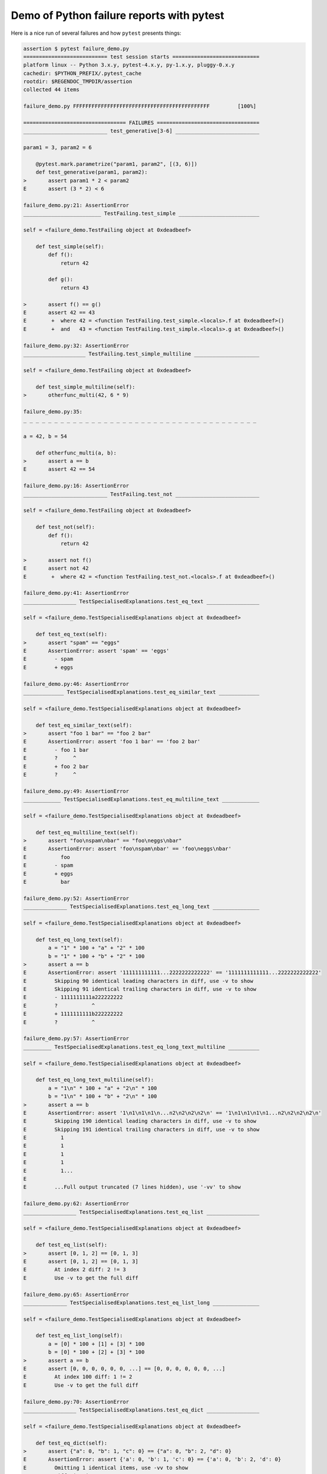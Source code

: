 .. _`tbreportdemo`:

Demo of Python failure reports with pytest
==========================================

Here is a nice run of several failures and how ``pytest`` presents things:

.. code-block:: pytest

    assertion $ pytest failure_demo.py
    =========================== test session starts ============================
    platform linux -- Python 3.x.y, pytest-4.x.y, py-1.x.y, pluggy-0.x.y
    cachedir: $PYTHON_PREFIX/.pytest_cache
    rootdir: $REGENDOC_TMPDIR/assertion
    collected 44 items

    failure_demo.py FFFFFFFFFFFFFFFFFFFFFFFFFFFFFFFFFFFFFFFFFFFF         [100%]

    ================================= FAILURES =================================
    ___________________________ test_generative[3-6] ___________________________

    param1 = 3, param2 = 6

        @pytest.mark.parametrize("param1, param2", [(3, 6)])
        def test_generative(param1, param2):
    >       assert param1 * 2 < param2
    E       assert (3 * 2) < 6

    failure_demo.py:21: AssertionError
    _________________________ TestFailing.test_simple __________________________

    self = <failure_demo.TestFailing object at 0xdeadbeef>

        def test_simple(self):
            def f():
                return 42

            def g():
                return 43

    >       assert f() == g()
    E       assert 42 == 43
    E        +  where 42 = <function TestFailing.test_simple.<locals>.f at 0xdeadbeef>()
    E        +  and   43 = <function TestFailing.test_simple.<locals>.g at 0xdeadbeef>()

    failure_demo.py:32: AssertionError
    ____________________ TestFailing.test_simple_multiline _____________________

    self = <failure_demo.TestFailing object at 0xdeadbeef>

        def test_simple_multiline(self):
    >       otherfunc_multi(42, 6 * 9)

    failure_demo.py:35:
    _ _ _ _ _ _ _ _ _ _ _ _ _ _ _ _ _ _ _ _ _ _ _ _ _ _ _ _ _ _ _ _ _ _ _ _ _ _

    a = 42, b = 54

        def otherfunc_multi(a, b):
    >       assert a == b
    E       assert 42 == 54

    failure_demo.py:16: AssertionError
    ___________________________ TestFailing.test_not ___________________________

    self = <failure_demo.TestFailing object at 0xdeadbeef>

        def test_not(self):
            def f():
                return 42

    >       assert not f()
    E       assert not 42
    E        +  where 42 = <function TestFailing.test_not.<locals>.f at 0xdeadbeef>()

    failure_demo.py:41: AssertionError
    _________________ TestSpecialisedExplanations.test_eq_text _________________

    self = <failure_demo.TestSpecialisedExplanations object at 0xdeadbeef>

        def test_eq_text(self):
    >       assert "spam" == "eggs"
    E       AssertionError: assert 'spam' == 'eggs'
    E         - spam
    E         + eggs

    failure_demo.py:46: AssertionError
    _____________ TestSpecialisedExplanations.test_eq_similar_text _____________

    self = <failure_demo.TestSpecialisedExplanations object at 0xdeadbeef>

        def test_eq_similar_text(self):
    >       assert "foo 1 bar" == "foo 2 bar"
    E       AssertionError: assert 'foo 1 bar' == 'foo 2 bar'
    E         - foo 1 bar
    E         ?     ^
    E         + foo 2 bar
    E         ?     ^

    failure_demo.py:49: AssertionError
    ____________ TestSpecialisedExplanations.test_eq_multiline_text ____________

    self = <failure_demo.TestSpecialisedExplanations object at 0xdeadbeef>

        def test_eq_multiline_text(self):
    >       assert "foo\nspam\nbar" == "foo\neggs\nbar"
    E       AssertionError: assert 'foo\nspam\nbar' == 'foo\neggs\nbar'
    E           foo
    E         - spam
    E         + eggs
    E           bar

    failure_demo.py:52: AssertionError
    ______________ TestSpecialisedExplanations.test_eq_long_text _______________

    self = <failure_demo.TestSpecialisedExplanations object at 0xdeadbeef>

        def test_eq_long_text(self):
            a = "1" * 100 + "a" + "2" * 100
            b = "1" * 100 + "b" + "2" * 100
    >       assert a == b
    E       AssertionError: assert '111111111111...2222222222222' == '1111111111111...2222222222222'
    E         Skipping 90 identical leading characters in diff, use -v to show
    E         Skipping 91 identical trailing characters in diff, use -v to show
    E         - 1111111111a222222222
    E         ?           ^
    E         + 1111111111b222222222
    E         ?           ^

    failure_demo.py:57: AssertionError
    _________ TestSpecialisedExplanations.test_eq_long_text_multiline __________

    self = <failure_demo.TestSpecialisedExplanations object at 0xdeadbeef>

        def test_eq_long_text_multiline(self):
            a = "1\n" * 100 + "a" + "2\n" * 100
            b = "1\n" * 100 + "b" + "2\n" * 100
    >       assert a == b
    E       AssertionError: assert '1\n1\n1\n1\n...n2\n2\n2\n2\n' == '1\n1\n1\n1\n1...n2\n2\n2\n2\n'
    E         Skipping 190 identical leading characters in diff, use -v to show
    E         Skipping 191 identical trailing characters in diff, use -v to show
    E           1
    E           1
    E           1
    E           1
    E           1...
    E
    E         ...Full output truncated (7 lines hidden), use '-vv' to show

    failure_demo.py:62: AssertionError
    _________________ TestSpecialisedExplanations.test_eq_list _________________

    self = <failure_demo.TestSpecialisedExplanations object at 0xdeadbeef>

        def test_eq_list(self):
    >       assert [0, 1, 2] == [0, 1, 3]
    E       assert [0, 1, 2] == [0, 1, 3]
    E         At index 2 diff: 2 != 3
    E         Use -v to get the full diff

    failure_demo.py:65: AssertionError
    ______________ TestSpecialisedExplanations.test_eq_list_long _______________

    self = <failure_demo.TestSpecialisedExplanations object at 0xdeadbeef>

        def test_eq_list_long(self):
            a = [0] * 100 + [1] + [3] * 100
            b = [0] * 100 + [2] + [3] * 100
    >       assert a == b
    E       assert [0, 0, 0, 0, 0, 0, ...] == [0, 0, 0, 0, 0, 0, ...]
    E         At index 100 diff: 1 != 2
    E         Use -v to get the full diff

    failure_demo.py:70: AssertionError
    _________________ TestSpecialisedExplanations.test_eq_dict _________________

    self = <failure_demo.TestSpecialisedExplanations object at 0xdeadbeef>

        def test_eq_dict(self):
    >       assert {"a": 0, "b": 1, "c": 0} == {"a": 0, "b": 2, "d": 0}
    E       AssertionError: assert {'a': 0, 'b': 1, 'c': 0} == {'a': 0, 'b': 2, 'd': 0}
    E         Omitting 1 identical items, use -vv to show
    E         Differing items:
    E         {'b': 1} != {'b': 2}
    E         Left contains 1 more item:
    E         {'c': 0}
    E         Right contains 1 more item:
    E         {'d': 0}...
    E
    E         ...Full output truncated (2 lines hidden), use '-vv' to show

    failure_demo.py:73: AssertionError
    _________________ TestSpecialisedExplanations.test_eq_set __________________

    self = <failure_demo.TestSpecialisedExplanations object at 0xdeadbeef>

        def test_eq_set(self):
    >       assert {0, 10, 11, 12} == {0, 20, 21}
    E       AssertionError: assert {0, 10, 11, 12} == {0, 20, 21}
    E         Extra items in the left set:
    E         10
    E         11
    E         12
    E         Extra items in the right set:
    E         20
    E         21...
    E
    E         ...Full output truncated (2 lines hidden), use '-vv' to show

    failure_demo.py:76: AssertionError
    _____________ TestSpecialisedExplanations.test_eq_longer_list ______________

    self = <failure_demo.TestSpecialisedExplanations object at 0xdeadbeef>

        def test_eq_longer_list(self):
    >       assert [1, 2] == [1, 2, 3]
    E       assert [1, 2] == [1, 2, 3]
    E         Right contains one more item: 3
    E         Use -v to get the full diff

    failure_demo.py:79: AssertionError
    _________________ TestSpecialisedExplanations.test_in_list _________________

    self = <failure_demo.TestSpecialisedExplanations object at 0xdeadbeef>

        def test_in_list(self):
    >       assert 1 in [0, 2, 3, 4, 5]
    E       assert 1 in [0, 2, 3, 4, 5]

    failure_demo.py:82: AssertionError
    __________ TestSpecialisedExplanations.test_not_in_text_multiline __________

    self = <failure_demo.TestSpecialisedExplanations object at 0xdeadbeef>

        def test_not_in_text_multiline(self):
            text = "some multiline\ntext\nwhich\nincludes foo\nand a\ntail"
    >       assert "foo" not in text
    E       AssertionError: assert 'foo' not in 'some multiline\ntext\nw...ncludes foo\nand a\ntail'
    E         'foo' is contained here:
    E           some multiline
    E           text
    E           which
    E           includes foo
    E         ?          +++
    E           and a...
    E
    E         ...Full output truncated (2 lines hidden), use '-vv' to show

    failure_demo.py:86: AssertionError
    ___________ TestSpecialisedExplanations.test_not_in_text_single ____________

    self = <failure_demo.TestSpecialisedExplanations object at 0xdeadbeef>

        def test_not_in_text_single(self):
            text = "single foo line"
    >       assert "foo" not in text
    E       AssertionError: assert 'foo' not in 'single foo line'
    E         'foo' is contained here:
    E           single foo line
    E         ?        +++

    failure_demo.py:90: AssertionError
    _________ TestSpecialisedExplanations.test_not_in_text_single_long _________

    self = <failure_demo.TestSpecialisedExplanations object at 0xdeadbeef>

        def test_not_in_text_single_long(self):
            text = "head " * 50 + "foo " + "tail " * 20
    >       assert "foo" not in text
    E       AssertionError: assert 'foo' not in 'head head head head hea...ail tail tail tail tail '
    E         'foo' is contained here:
    E           head head foo tail tail tail tail tail tail tail tail tail tail tail tail tail tail tail tail tail tail tail tail
    E         ?           +++

    failure_demo.py:94: AssertionError
    ______ TestSpecialisedExplanations.test_not_in_text_single_long_term _______

    self = <failure_demo.TestSpecialisedExplanations object at 0xdeadbeef>

        def test_not_in_text_single_long_term(self):
            text = "head " * 50 + "f" * 70 + "tail " * 20
    >       assert "f" * 70 not in text
    E       AssertionError: assert 'fffffffffff...ffffffffffff' not in 'head head he...l tail tail '
    E         'ffffffffffffffffff...fffffffffffffffffff' is contained here:
    E           head head fffffffffffffffffffffffffffffffffffffffffffffffffffffffffffffffffffffftail tail tail tail tail tail tail tail tail tail tail tail tail tail tail tail tail tail tail tail
    E         ?           ++++++++++++++++++++++++++++++++++++++++++++++++++++++++++++++++++++++

    failure_demo.py:98: AssertionError
    ______________ TestSpecialisedExplanations.test_eq_dataclass _______________

    self = <failure_demo.TestSpecialisedExplanations object at 0xdeadbeef>

        def test_eq_dataclass(self):
            from dataclasses import dataclass

            @dataclass
            class Foo(object):
                a: int
                b: str

            left = Foo(1, "b")
            right = Foo(1, "c")
    >       assert left == right
    E       AssertionError: assert TestSpecialis...oo(a=1, b='b') == TestSpecialise...oo(a=1, b='c')
    E         Omitting 1 identical items, use -vv to show
    E         Differing attributes:
    E         b: 'b' != 'c'

    failure_demo.py:110: AssertionError
    ________________ TestSpecialisedExplanations.test_eq_attrs _________________

    self = <failure_demo.TestSpecialisedExplanations object at 0xdeadbeef>

        def test_eq_attrs(self):
            import attr

            @attr.s
            class Foo(object):
                a = attr.ib()
                b = attr.ib()

            left = Foo(1, "b")
            right = Foo(1, "c")
    >       assert left == right
    E       AssertionError: assert Foo(a=1, b='b') == Foo(a=1, b='c')
    E         Omitting 1 identical items, use -vv to show
    E         Differing attributes:
    E         b: 'b' != 'c'

    failure_demo.py:122: AssertionError
    ______________________________ test_attribute ______________________________

        def test_attribute():
            class Foo(object):
                b = 1

            i = Foo()
    >       assert i.b == 2
    E       assert 1 == 2
    E        +  where 1 = <failure_demo.test_attribute.<locals>.Foo object at 0xdeadbeef>.b

    failure_demo.py:130: AssertionError
    _________________________ test_attribute_instance __________________________

        def test_attribute_instance():
            class Foo(object):
                b = 1

    >       assert Foo().b == 2
    E       AssertionError: assert 1 == 2
    E        +  where 1 = <failure_demo.test_attribute_instance.<locals>.Foo object at 0xdeadbeef>.b
    E        +    where <failure_demo.test_attribute_instance.<locals>.Foo object at 0xdeadbeef> = <class 'failure_demo.test_attribute_instance.<locals>.Foo'>()

    failure_demo.py:137: AssertionError
    __________________________ test_attribute_failure __________________________

        def test_attribute_failure():
            class Foo(object):
                def _get_b(self):
                    raise Exception("Failed to get attrib")

                b = property(_get_b)

            i = Foo()
    >       assert i.b == 2

    failure_demo.py:148:
    _ _ _ _ _ _ _ _ _ _ _ _ _ _ _ _ _ _ _ _ _ _ _ _ _ _ _ _ _ _ _ _ _ _ _ _ _ _

    self = <failure_demo.test_attribute_failure.<locals>.Foo object at 0xdeadbeef>

        def _get_b(self):
    >       raise Exception("Failed to get attrib")
    E       Exception: Failed to get attrib

    failure_demo.py:143: Exception
    _________________________ test_attribute_multiple __________________________

        def test_attribute_multiple():
            class Foo(object):
                b = 1

            class Bar(object):
                b = 2

    >       assert Foo().b == Bar().b
    E       AssertionError: assert 1 == 2
    E        +  where 1 = <failure_demo.test_attribute_multiple.<locals>.Foo object at 0xdeadbeef>.b
    E        +    where <failure_demo.test_attribute_multiple.<locals>.Foo object at 0xdeadbeef> = <class 'failure_demo.test_attribute_multiple.<locals>.Foo'>()
    E        +  and   2 = <failure_demo.test_attribute_multiple.<locals>.Bar object at 0xdeadbeef>.b
    E        +    where <failure_demo.test_attribute_multiple.<locals>.Bar object at 0xdeadbeef> = <class 'failure_demo.test_attribute_multiple.<locals>.Bar'>()

    failure_demo.py:158: AssertionError
    __________________________ TestRaises.test_raises __________________________

    self = <failure_demo.TestRaises object at 0xdeadbeef>

        def test_raises(self):
            s = "qwe"
    >       raises(TypeError, int, s)
    E       ValueError: invalid literal for int() with base 10: 'qwe'

    failure_demo.py:168: ValueError
    ______________________ TestRaises.test_raises_doesnt _______________________

    self = <failure_demo.TestRaises object at 0xdeadbeef>

        def test_raises_doesnt(self):
    >       raises(IOError, int, "3")
    E       Failed: DID NOT RAISE <class 'OSError'>

    failure_demo.py:171: Failed
    __________________________ TestRaises.test_raise ___________________________

    self = <failure_demo.TestRaises object at 0xdeadbeef>

        def test_raise(self):
    >       raise ValueError("demo error")
    E       ValueError: demo error

    failure_demo.py:174: ValueError
    ________________________ TestRaises.test_tupleerror ________________________

    self = <failure_demo.TestRaises object at 0xdeadbeef>

        def test_tupleerror(self):
    >       a, b = [1]  # NOQA
    E       ValueError: not enough values to unpack (expected 2, got 1)

    failure_demo.py:177: ValueError
    ______ TestRaises.test_reinterpret_fails_with_print_for_the_fun_of_it ______

    self = <failure_demo.TestRaises object at 0xdeadbeef>

        def test_reinterpret_fails_with_print_for_the_fun_of_it(self):
            items = [1, 2, 3]
            print("items is %r" % items)
    >       a, b = items.pop()
    E       TypeError: 'int' object is not iterable

    failure_demo.py:182: TypeError
    --------------------------- Captured stdout call ---------------------------
    items is [1, 2, 3]
    ________________________ TestRaises.test_some_error ________________________

    self = <failure_demo.TestRaises object at 0xdeadbeef>

        def test_some_error(self):
    >       if namenotexi:  # NOQA
    E       NameError: name 'namenotexi' is not defined

    failure_demo.py:185: NameError
    ____________________ test_dynamic_compile_shows_nicely _____________________

        def test_dynamic_compile_shows_nicely():
            import imp
            import sys

            src = "def foo():\n assert 1 == 0\n"
            name = "abc-123"
            module = imp.new_module(name)
            code = _pytest._code.compile(src, name, "exec")
            exec(code, module.__dict__)
            sys.modules[name] = module
    >       module.foo()

    failure_demo.py:203:
    _ _ _ _ _ _ _ _ _ _ _ _ _ _ _ _ _ _ _ _ _ _ _ _ _ _ _ _ _ _ _ _ _ _ _ _ _ _

        def foo():
    >    assert 1 == 0
    E    AssertionError

    <0-codegen 'abc-123' $REGENDOC_TMPDIR/assertion/failure_demo.py:200>:2: AssertionError
    ____________________ TestMoreErrors.test_complex_error _____________________

    self = <failure_demo.TestMoreErrors object at 0xdeadbeef>

        def test_complex_error(self):
            def f():
                return 44

            def g():
                return 43

    >       somefunc(f(), g())

    failure_demo.py:214:
    _ _ _ _ _ _ _ _ _ _ _ _ _ _ _ _ _ _ _ _ _ _ _ _ _ _ _ _ _ _ _ _ _ _ _ _ _ _
    failure_demo.py:12: in somefunc
        otherfunc(x, y)
    _ _ _ _ _ _ _ _ _ _ _ _ _ _ _ _ _ _ _ _ _ _ _ _ _ _ _ _ _ _ _ _ _ _ _ _ _ _

    a = 44, b = 43

        def otherfunc(a, b):
    >       assert a == b
    E       assert 44 == 43

    failure_demo.py:8: AssertionError
    ___________________ TestMoreErrors.test_z1_unpack_error ____________________

    self = <failure_demo.TestMoreErrors object at 0xdeadbeef>

        def test_z1_unpack_error(self):
            items = []
    >       a, b = items
    E       ValueError: not enough values to unpack (expected 2, got 0)

    failure_demo.py:218: ValueError
    ____________________ TestMoreErrors.test_z2_type_error _____________________

    self = <failure_demo.TestMoreErrors object at 0xdeadbeef>

        def test_z2_type_error(self):
            items = 3
    >       a, b = items
    E       TypeError: 'int' object is not iterable

    failure_demo.py:222: TypeError
    ______________________ TestMoreErrors.test_startswith ______________________

    self = <failure_demo.TestMoreErrors object at 0xdeadbeef>

        def test_startswith(self):
            s = "123"
            g = "456"
    >       assert s.startswith(g)
    E       AssertionError: assert False
    E        +  where False = <built-in method startswith of str object at 0xdeadbeef>('456')
    E        +    where <built-in method startswith of str object at 0xdeadbeef> = '123'.startswith

    failure_demo.py:227: AssertionError
    __________________ TestMoreErrors.test_startswith_nested ___________________

    self = <failure_demo.TestMoreErrors object at 0xdeadbeef>

        def test_startswith_nested(self):
            def f():
                return "123"

            def g():
                return "456"

    >       assert f().startswith(g())
    E       AssertionError: assert False
    E        +  where False = <built-in method startswith of str object at 0xdeadbeef>('456')
    E        +    where <built-in method startswith of str object at 0xdeadbeef> = '123'.startswith
    E        +      where '123' = <function TestMoreErrors.test_startswith_nested.<locals>.f at 0xdeadbeef>()
    E        +    and   '456' = <function TestMoreErrors.test_startswith_nested.<locals>.g at 0xdeadbeef>()

    failure_demo.py:236: AssertionError
    _____________________ TestMoreErrors.test_global_func ______________________

    self = <failure_demo.TestMoreErrors object at 0xdeadbeef>

        def test_global_func(self):
    >       assert isinstance(globf(42), float)
    E       assert False
    E        +  where False = isinstance(43, float)
    E        +    where 43 = globf(42)

    failure_demo.py:239: AssertionError
    _______________________ TestMoreErrors.test_instance _______________________

    self = <failure_demo.TestMoreErrors object at 0xdeadbeef>

        def test_instance(self):
            self.x = 6 * 7
    >       assert self.x != 42
    E       assert 42 != 42
    E        +  where 42 = <failure_demo.TestMoreErrors object at 0xdeadbeef>.x

    failure_demo.py:243: AssertionError
    _______________________ TestMoreErrors.test_compare ________________________

    self = <failure_demo.TestMoreErrors object at 0xdeadbeef>

        def test_compare(self):
    >       assert globf(10) < 5
    E       assert 11 < 5
    E        +  where 11 = globf(10)

    failure_demo.py:246: AssertionError
    _____________________ TestMoreErrors.test_try_finally ______________________

    self = <failure_demo.TestMoreErrors object at 0xdeadbeef>

        def test_try_finally(self):
            x = 1
            try:
    >           assert x == 0
    E           assert 1 == 0

    failure_demo.py:251: AssertionError
    ___________________ TestCustomAssertMsg.test_single_line ___________________

    self = <failure_demo.TestCustomAssertMsg object at 0xdeadbeef>

        def test_single_line(self):
            class A(object):
                a = 1

            b = 2
    >       assert A.a == b, "A.a appears not to be b"
    E       AssertionError: A.a appears not to be b
    E       assert 1 == 2
    E        +  where 1 = <class 'failure_demo.TestCustomAssertMsg.test_single_line.<locals>.A'>.a

    failure_demo.py:262: AssertionError
    ____________________ TestCustomAssertMsg.test_multiline ____________________

    self = <failure_demo.TestCustomAssertMsg object at 0xdeadbeef>

        def test_multiline(self):
            class A(object):
                a = 1

            b = 2
    >       assert (
                A.a == b
            ), "A.a appears not to be b\nor does not appear to be b\none of those"
    E       AssertionError: A.a appears not to be b
    E         or does not appear to be b
    E         one of those
    E       assert 1 == 2
    E        +  where 1 = <class 'failure_demo.TestCustomAssertMsg.test_multiline.<locals>.A'>.a

    failure_demo.py:269: AssertionError
    ___________________ TestCustomAssertMsg.test_custom_repr ___________________

    self = <failure_demo.TestCustomAssertMsg object at 0xdeadbeef>

        def test_custom_repr(self):
            class JSON(object):
                a = 1

                def __repr__(self):
                    return "This is JSON\n{\n  'foo': 'bar'\n}"

            a = JSON()
            b = 2
    >       assert a.a == b, a
    E       AssertionError: This is JSON
    E         {
    E           'foo': 'bar'
    E         }
    E       assert 1 == 2
    E        +  where 1 = This is JSON\n{\n  'foo': 'bar'\n}.a

    failure_demo.py:282: AssertionError
    ======================== 44 failed in 0.12 seconds =========================
